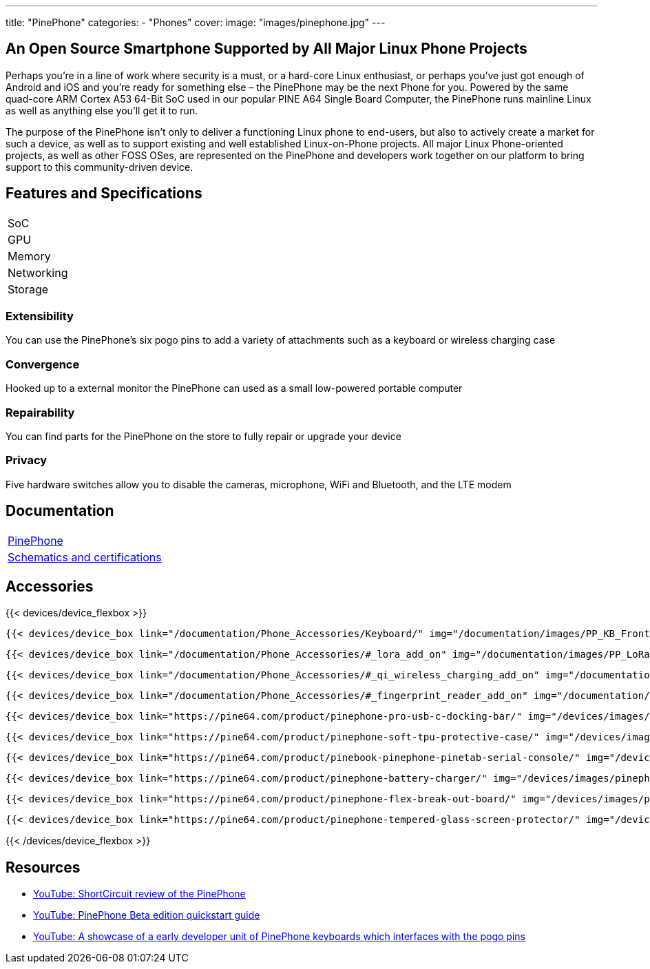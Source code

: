 ---
title: "PinePhone"
categories: 
  - "Phones"
cover: 
  image: "images/pinephone.jpg"
---

== An Open Source Smartphone Supported by All Major Linux Phone Projects

Perhaps you’re in a line of work where security is a must, or a hard-core Linux enthusiast, or perhaps you’ve just got enough of Android and iOS and you’re ready for something else – the PinePhone may be the next Phone for you. Powered by the same quad-core ARM Cortex A53 64-Bit SoC used in our popular PINE A64 Single Board Computer, the PinePhone runs mainline Linux as well as anything else you’ll get it to run. 

The purpose of the PinePhone isn’t only to deliver a functioning Linux phone to end-users, but also to actively create a market for such a device, as well as to support existing and well established Linux-on-Phone projects. All major Linux Phone-oriented projects, as well as other FOSS OSes, are represented on the PinePhone and developers work together on our platform to bring support to this community-driven device.

== Features and Specifications

[cols="1,1"]
|===
| SoC
| 

| GPU
| 

| Memory
| 

| Networking
| 

| Storage
| 

| Connections

    4 x ARM Cortex A53 cores @ 1.152 GHz
    ARM Mali 400 MP2 GPU
    2GB / 3GB LPDDR3 RAM
    5.95″ LCD 1440×720, 18:9 aspect ratio (hardened glass)
    Bootable Micro SD
    16GB / 32GB eMMC
    HD digital video out
    USB Type C (Power, Data and Video Out)
    Quectel EG25-G with worldwide bands
    Built-in 802.11 b/g/n WiFi with Bluetooth: 4.0
    GNSS: GPS, GPS-A, GLONASS
    Vibration motor
    RGB status LED
    Selfie and Main camera (2/5Mpx respectively)
    Main Camera: Single OV5640, 5MP, 1/4″, LED Flash
    Selfie Camera: Single GC2035, 2MP, f/2.8, 1/5″
    Sensors: accelerator, gyro, proximity, compass, ambient light
    3 External Switches: volume up, volume down, and power
    Hardware switches: LTE/GNSS, WiFi, Microphone, Speaker, Cameras
    Six pogo pins allowing for custom hardware extensions such as a thermal camera, wireless charging, NFC, a extended battery case, or keyboard case
    Samsung J7 form-factor 3000mAh battery
    Case is matte black finished plastic
    Headphone jack


|===


=== Extensibility

You can use the PinePhone's six pogo pins to add a variety of attachments such as a keyboard or wireless charging case

=== Convergence

Hooked up to a external monitor the PinePhone can used as a small low-powered portable computer

=== Repairability

You can find parts for the PinePhone on the store to fully repair or upgrade your device

=== Privacy

Five hardware switches allow you to disable the cameras, microphone, WiFi and Bluetooth, and the LTE modem


== Documentation

[cols="1"]
|===

| link:/documentation/PinePhone/[PinePhone]

| link:/documentation/PinePhone/Further_information/Schematics_and_certifications/[Schematics and certifications]
|===


== Accessories
{{< devices/device_flexbox >}}

    {{< devices/device_box link="/documentation/Phone_Accessories/Keyboard/" img="/documentation/images/PP_KB_Front-1024x576.jpg" title="PinePhone (Pro) Keyboard" text="The keyboard add-on for the PinePhone and PinePhone Pro adds a physical keyboard and a large battery.">}}

    {{< devices/device_box link="/documentation/Phone_Accessories/#_lora_add_on" img="/documentation/images/PP_LoRa.jpg" title="LoRa Add-on" text="A LoRa add-on which uses the pogo pins to interface a Semtech SX1262 LoRa module">}}

    {{< devices/device_box link="/documentation/Phone_Accessories/#_qi_wireless_charging_add_on" img="/documentation/images/PinePhone-Wireless-charger.jpg" title="Qi Wireless Charging Add-on" text="A Qi wireless charging add-on which ses the pogo pins to supply Qi Wireless and Wireless Power Consortium compatible charging. No software required.">}}

    {{< devices/device_box link="/documentation/Phone_Accessories/#_fingerprint_reader_add_on" img="/documentation/images/PinePhone-FP-Addon.jpg" title="Fingerprint Reader Add-on" text="A fingerprint reader add-on which uses the pogo pins to interface a high quality fingerprint sensor, uses open firmware for it’s i2c bridge, and can also be used for gesture navigation.">}}

    {{< devices/device_box link="https://pine64.com/product/pinephone-pro-usb-c-docking-bar/" img="/devices/images/pinephone_dock.jpg" title="USB-C Docking Bar" text="An USB-C docking bar adding an ethernet port, two USB ports, an HDMI port and a power input.">}}

    {{< devices/device_box link="https://pine64.com/product/pinephone-soft-tpu-protective-case/" img="/devices/images/pinephone_case_tpu.png" title="TPU Protective Case" text="A soft TPU protective case.">}}

    {{< devices/device_box link="https://pine64.com/product/pinebook-pinephone-pinetab-serial-console/" img="/devices/images/serial_cable.png" title="Serial Cable" text="Serial console powered by CH340 chipset enables USB-to-Serial-communication through the earphone jack for development.">}}

    {{< devices/device_box link="https://pine64.com/product/pinephone-battery-charger/" img="/devices/images/pinephone_charger.jpg" title="Battery Charger" text="An external charger for the battery.">}}

    {{< devices/device_box link="https://pine64.com/product/pinephone-flex-break-out-board/" img="/devices/images/pinephone_breakout_flex.jpg" title="Flex Break-out Board" text="A flexible break-out PCB for i2c IO expansion.">}}

    {{< devices/device_box link="https://pine64.com/product/pinephone-tempered-glass-screen-protector/" img="/devices/images/pinephone_glass.jpg" title="Tempered Glass Screen Protector" text="9H hardness tempered glass screen protector specially designed for the Pinephone and PinePhone Pro..">}}

{{< /devices/device_flexbox >}}

== Resources

* link:https://www.youtube.com/watch?v=fCKMxzz9cjs[YouTube: ShortCircuit review of the PinePhone]

* link:https://www.youtube.com/watch?v=6TKpJsXDDng[YouTube: PinePhone Beta edition quickstart guide]

* link:https://www.youtube.com/watch?v=7sxmGxuCM4g[YouTube: A showcase of a early developer unit of PinePhone keyboards which interfaces with the pogo pins]
